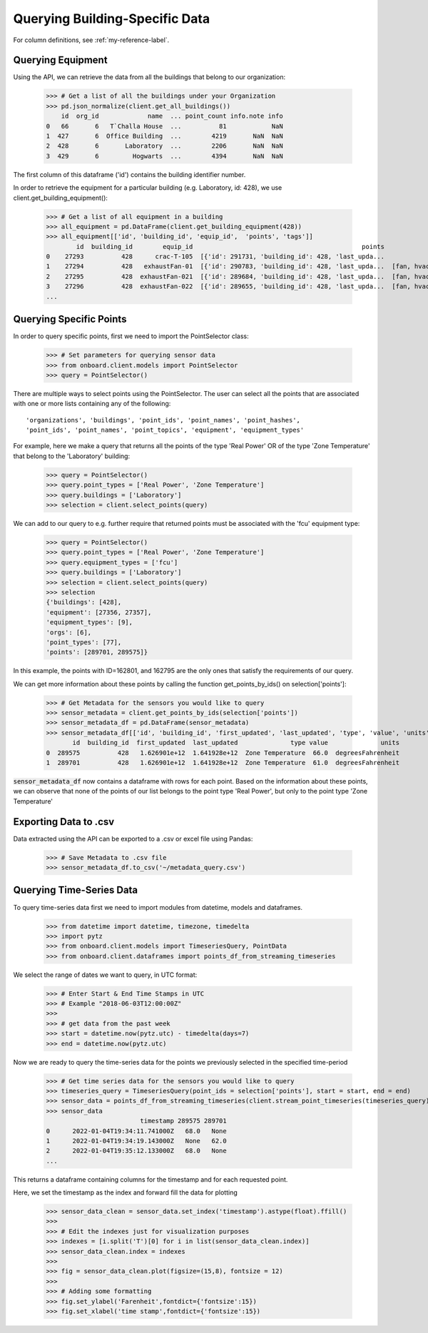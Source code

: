 Querying Building-Specific Data
===============================

For column definitions, see :ref:`my-reference-label`.

Querying Equipment
------------------

Using the API, we can retrieve the data from all the buildings that belong to our organization:

    >>> # Get a list of all the buildings under your Organization
    >>> pd.json_normalize(client.get_all_buildings())
        id  org_id             name  ... point_count info.note info
    0   66       6   T`Challa House  ...          81            NaN
    1  427       6  Office Building  ...        4219       NaN  NaN
    2  428       6       Laboratory  ...        2206       NaN  NaN
    3  429       6         Hogwarts  ...        4394       NaN  NaN

The first column of this dataframe ('id') contains the building identifier number.

In order to retrieve the equipment for a particular building (e.g. Laboratory, id: 428), we use client.get_building_equipment():

    >>> # Get a list of all equipment in a building
    >>> all_equipment = pd.DataFrame(client.get_building_equipment(428))
    >>> all_equipment[['id', 'building_id', 'equip_id',  'points', 'tags']]
            id  building_id        equip_id                                             points                     tags
    0    27293          428      crac-T-105  [{'id': 291731, 'building_id': 428, 'last_upda...             [crac, hvac]
    1    27294          428   exhaustFan-01  [{'id': 290783, 'building_id': 428, 'last_upda...  [fan, hvac, exhaustFan]
    2    27295          428  exhaustFan-021  [{'id': 289684, 'building_id': 428, 'last_upda...  [fan, hvac, exhaustFan]
    3    27296          428  exhaustFan-022  [{'id': 289655, 'building_id': 428, 'last_upda...  [fan, hvac, exhaustFan]
    ...

Querying Specific Points
------------------------

In order to query specific points, first we need to import the PointSelector class:

    >>> # Set parameters for querying sensor data
    >>> from onboard.client.models import PointSelector
    >>> query = PointSelector()

There are multiple ways to select points using the PointSelector. The user can select all the points that are associated with one or more lists containing any of the following::

    'organizations', 'buildings', 'point_ids', 'point_names', 'point_hashes',
    'point_ids', 'point_names', 'point_topics', 'equipment', 'equipment_types'

For example, here we make a query that returns all the points of the type 'Real Power' OR of the type 'Zone Temperature' that belong to the 'Laboratory' building:

    >>> query = PointSelector()
    >>> query.point_types = ['Real Power', 'Zone Temperature']
    >>> query.buildings = ['Laboratory']
    >>> selection = client.select_points(query)

We can add to our query to e.g. further require that returned points must be associated with the 'fcu' equipment type:

    >>> query = PointSelector()
    >>> query.point_types = ['Real Power', 'Zone Temperature']
    >>> query.equipment_types = ['fcu']
    >>> query.buildings = ['Laboratory']
    >>> selection = client.select_points(query)
    >>> selection
    {'buildings': [428],
    'equipment': [27356, 27357],
    'equipment_types': [9],
    'orgs': [6],
    'point_types': [77],
    'points': [289701, 289575]}

In this example, the points with ID=162801, and 162795 are the only ones that satisfy the requirements of our query.

We can get more information about these points by calling the function get_points_by_ids() on selection['points']:

    >>> # Get Metadata for the sensors you would like to query
    >>> sensor_metadata = client.get_points_by_ids(selection['points'])
    >>> sensor_metadata_df = pd.DataFrame(sensor_metadata)
    >>> sensor_metadata_df[['id', 'building_id', 'first_updated', 'last_updated', 'type', 'value', 'units']]
           id  building_id  first_updated  last_updated              type value              units
    0  289575          428   1.626901e+12  1.641928e+12  Zone Temperature  66.0  degreesFahrenheit
    1  289701          428   1.626901e+12  1.641928e+12  Zone Temperature  61.0  degreesFahrenheit

:code:`sensor_metadata_df` now contains a dataframe with rows for each point. Based on the information about these points, we can observe that none of the points of our list belongs to the point type 'Real Power', but only to the point type 'Zone Temperature'

Exporting Data to .csv
---------------------

Data extracted using the API can be exported to a .csv or excel file using Pandas:

    >>> # Save Metadata to .csv file
    >>> sensor_metadata_df.to_csv('~/metadata_query.csv')

Querying Time-Series Data
-------------------------

To query time-series data first we need to import modules from datetime, models and dataframes.

    >>> from datetime import datetime, timezone, timedelta
    >>> import pytz
    >>> from onboard.client.models import TimeseriesQuery, PointData
    >>> from onboard.client.dataframes import points_df_from_streaming_timeseries

We select the range of dates we want to query, in UTC format:

    >>> # Enter Start & End Time Stamps in UTC
    >>> # Example "2018-06-03T12:00:00Z"
    >>>
    >>> # get data from the past week
    >>> start = datetime.now(pytz.utc) - timedelta(days=7)
    >>> end = datetime.now(pytz.utc)

Now we are ready to query the time-series data for the points we previously selected in the specified time-period

    >>> # Get time series data for the sensors you would like to query
    >>> timeseries_query = TimeseriesQuery(point_ids = selection['points'], start = start, end = end)
    >>> sensor_data = points_df_from_streaming_timeseries(client.stream_point_timeseries(timeseries_query))
    >>> sensor_data
                             timestamp 289575 289701
    0      2022-01-04T19:34:11.741000Z   68.0   None
    1      2022-01-04T19:34:19.143000Z   None   62.0
    2      2022-01-04T19:35:12.133000Z   68.0   None
    ...

This returns a dataframe containing columns for the timestamp and for each requested point.

Here, we set the timestamp as the index and forward fill the data for plotting

    >>> sensor_data_clean = sensor_data.set_index('timestamp').astype(float).ffill()
    >>>
    >>> # Edit the indexes just for visualization purposes
    >>> indexes = [i.split('T')[0] for i in list(sensor_data_clean.index)]
    >>> sensor_data_clean.index = indexes
    >>>
    >>> fig = sensor_data_clean.plot(figsize=(15,8), fontsize = 12)
    >>>
    >>> # Adding some formatting
    >>> fig.set_ylabel('Farenheit',fontdict={'fontsize':15})
    >>> fig.set_xlabel('time stamp',fontdict={'fontsize':15})

.. image:: plot.png
